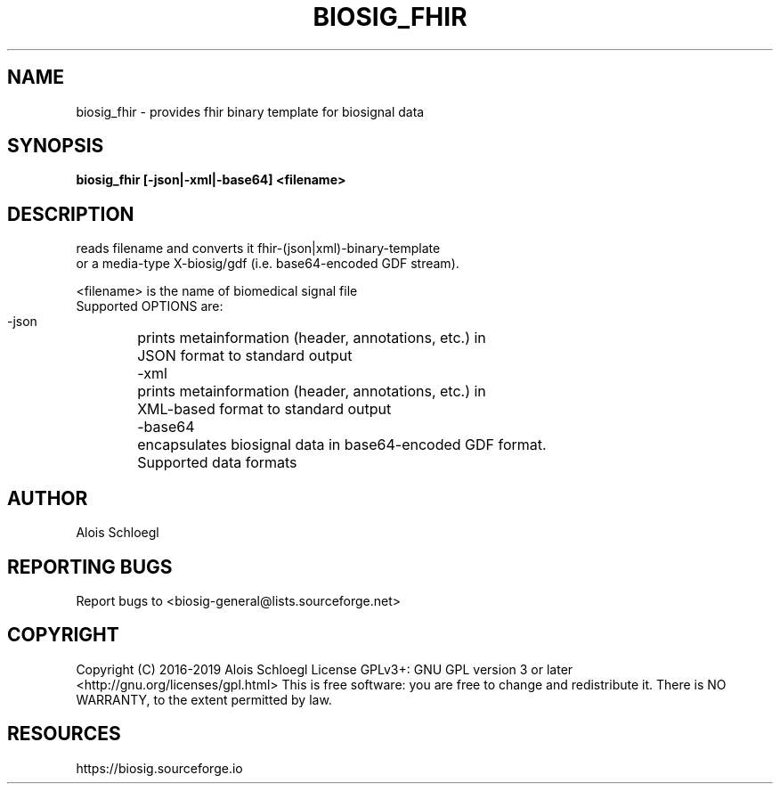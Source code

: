 .TH BIOSIG_FHIR 1
.SH NAME
biosig_fhir - provides fhir binary template for biosignal data

.SH SYNOPSIS
.B biosig_fhir\ [-json|-xml|-base64]\ <filename>

.SH DESCRIPTION

   reads filename and converts it fhir-(json|xml)-binary-template
   or a media-type X-biosig/gdf (i.e. base64-encoded GDF stream).

 <filename> is the name of biomedical signal file
 Supported OPTIONS are:
 \-json
	prints metainformation (header, annotations, etc.) in
	JSON format to standard output
 \-xml
	prints metainformation (header, annotations, etc.) in
	XML-based format to standard output
 \-base64
	encapsulates biosignal data in base64-encoded GDF format.
	Supported data formats

.SH AUTHOR
Alois Schloegl

.SH REPORTING BUGS
Report bugs to <biosig-general@lists.sourceforge.net>

.SH COPYRIGHT
Copyright (C) 2016-2019 Alois Schloegl
License GPLv3+:  GNU GPL version 3 or later <http://gnu.org/licenses/gpl.html>
This  is  free  software:  you  are free to change and redistribute it.
There is NO WARRANTY, to the extent permitted by law.

.SH RESOURCES
https://biosig.sourceforge.io
